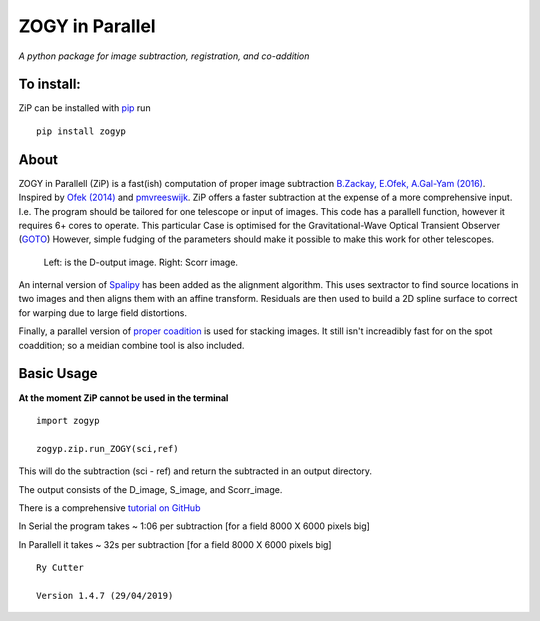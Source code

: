 ZOGY in Parallel
================

*A python package for image subtraction, registration, and co-addition*

To install:
-----------

ZiP can be installed with `pip <https://pip.pypa.io>`_ run ::

    pip install zogyp


About
-----

ZOGY in Parallell (ZiP) is a fast(ish) computation of proper image subtraction  `B.Zackay, E.Ofek, A.Gal-Yam (2016) <http://iopscience.iop.org/article/10.3847/0004-637X/830/1/27/pdf>`_. Inspired by  `Ofek (2014) <http://adsabs.harvard.edu/abs/2014ascl.soft07005O>`_ and `pmvreeswijk <https://github.com/pmvreeswijk/ZOGY>`_. ZiP offers a faster subtraction at the expense of a more comprehensive input. I.e. The program should be tailored for one telescope or input of images. This code has a parallell function, however it requires 6+ cores to operate. This particular Case is optimised for the Gravitational-Wave Optical Transient Observer (`GOTO <https://goto-observatory.org>`_) However, simple fudging of the parameters should make it possible to make this work for other telescopes.

.. figure:: SCREEN.png

    Left: is the D-output image. Right: Scorr image.
 
An internal version of  `Spalipy <https://github.com/GOTO-OBS/spalipy>`_ has been added as the alignment algorithm. This uses sextractor to find source locations in two images and then aligns them with an affine transform. Residuals are then used to build a 2D spline surface to correct for warping due to large field distortions.

Finally, a parallel version of  `proper coadition <https://arxiv.org/abs/1512.06879>`_ is used for stacking images. It still isn't increadibly fast for on the spot coaddition; so a meidian combine tool is also included.

Basic Usage 
-----------

**At the moment ZiP cannot be used in the terminal** ::

    import zogyp
    
    zogyp.zip.run_ZOGY(sci,ref)

This will do the subtraction (sci - ref) and return the subtracted in an output directory. 

The output consists of the D_image, S_image, and Scorr_image. 

There is a comprehensive `tutorial on GitHub <https://github.com/GOTO-OBS/ZiP/tree/ZiP4Pipeline/Tutorial>`_ 
 


In Serial the program takes ~ 1:06 per subtraction [for a field 8000 X 6000 pixels big]

In Parallell it takes ~ 32s per subtraction [for a field 8000 X 6000 pixels big]

::

    Ry Cutter 
    
    Version 1.4.7 (29/04/2019)
